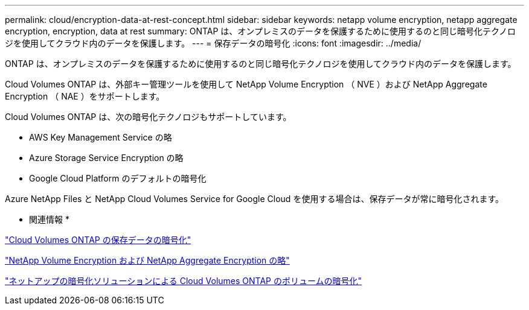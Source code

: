---
permalink: cloud/encryption-data-at-rest-concept.html 
sidebar: sidebar 
keywords: netapp volume encryption, netapp aggregate encryption, encryption, data at rest 
summary: ONTAP は、オンプレミスのデータを保護するために使用するのと同じ暗号化テクノロジを使用してクラウド内のデータを保護します。 
---
= 保存データの暗号化
:icons: font
:imagesdir: ../media/


[role="lead"]
ONTAP は、オンプレミスのデータを保護するために使用するのと同じ暗号化テクノロジを使用してクラウド内のデータを保護します。

Cloud Volumes ONTAP は、外部キー管理ツールを使用して NetApp Volume Encryption （ NVE ）および NetApp Aggregate Encryption （ NAE ）をサポートします。

Cloud Volumes ONTAP は、次の暗号化テクノロジもサポートしています。

* AWS Key Management Service の略
* Azure Storage Service Encryption の略
* Google Cloud Platform のデフォルトの暗号化


Azure NetApp Files と NetApp Cloud Volumes Service for Google Cloud を使用する場合は、保存データが常に暗号化されます。

* 関連情報 *

https://docs.netapp.com/us-en/occm/concept_security.html["Cloud Volumes ONTAP の保存データの暗号化"]

https://www.netapp.com/us/media/ds-3899.pdf["NetApp Volume Encryption および NetApp Aggregate Encryption の略"]

https://docs.netapp.com/us-en/occm/task_encrypting_volumes.html["ネットアップの暗号化ソリューションによる Cloud Volumes ONTAP のボリュームの暗号化"]
